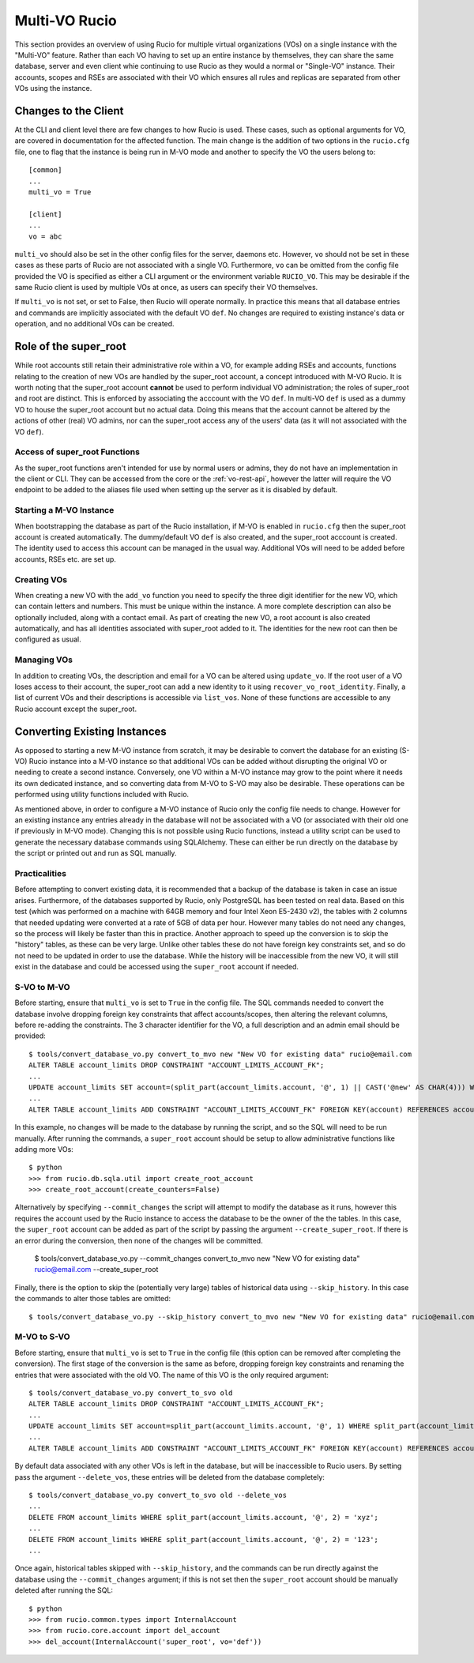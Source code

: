 Multi-VO Rucio
==============

This section provides an overview of using Rucio for multiple virtual 
organizations (VOs) on a single instance with the "Multi-VO" feature. Rather 
than each VO having to set up an entire instance by themselves, they can share 
the same database, server and even client whie continuing to use Rucio as they 
would a normal or "Single-VO" instance. Their accounts, scopes and RSEs are 
associated with their VO which ensures all rules and replicas are separated 
from other VOs using the instance. 


Changes to the Client
^^^^^^^^^^^^^^^^^^^^^

At the CLI and client level there are few changes to how Rucio is used. These 
cases, such as optional arguments for VO, are covered in documentation for the 
affected function. The main change is the addition of two options in the 
``rucio.cfg`` file, one to flag that the instance is being run in M-VO mode and 
another to specify the VO the users belong to::

  [common]
  ...
  multi_vo = True

  [client]
  ...
  vo = abc

``multi_vo`` should also be set in the other config files for the server, 
daemons etc. However, ``vo`` should not be set in these cases as these parts of 
Rucio are not associated with a single VO. Furthermore, ``vo`` can be omitted 
from the config file provided the VO is specified as either a CLI argument or 
the environment variable ``RUCIO_VO``. This may be desirable if the same Rucio 
client is used by multiple VOs at once, as users can specify their VO themselves.

If ``multi_vo`` is not set, or set to False, then Rucio will operate normally. 
In practice this means that all database entries and commands are implicitly 
associated with the default VO ``def``. No changes are required to existing 
instance's data or operation, and no additional VOs can be created.


Role of the super_root
^^^^^^^^^^^^^^^^^^^^^^

While root accounts still retain their administrative role within a VO, for 
example adding RSEs and accounts, functions relating to the creation of new VOs 
are handled by the super_root account, a concept introduced with M-VO Rucio. It 
is worth noting that the super_root account **cannot** be used to perform 
individual VO administration; the roles of super_root and root are distinct. 
This is enforced by associating the acccount with the VO ``def``. In multi-VO 
``def`` is used as a dummy VO to house the super_root account but no actual data. 
Doing this means that the account cannot be altered by the actions of other 
(real) VO admins, nor can the super_root access any of the users' data (as it 
will not associated with the VO ``def``).


Access of super_root Functions
------------------------------

As the super_root functions aren't intended for use by normal users or admins, 
they do not have an implementation in the client or CLI. They can be accessed 
from the core or the :ref:`vo-rest-api`, however the latter will require the VO 
endpoint to be added to the aliases file used when setting up the server as it 
is disabled by default. 


Starting a M-VO Instance
------------------------

When bootstrapping the database as part of the Rucio installation, if M-VO is 
enabled in ``rucio.cfg`` then the super_root account is created automatically. 
The dummy/default VO ``def`` is also created, and the super_root acccount is 
created. The identity used to access this account can be managed in the usual 
way. Additional VOs will need to be added before accounts, RSEs etc. are set up.


Creating VOs
------------

When creating a new VO with the ``add_vo`` function you need to specify the 
three digit identifier for the new VO, which can contain letters and numbers. 
This must be unique within the instance. A more complete description can also be 
optionally included, along with a contact email. As part of creating the new VO, 
a root account is also created automatically, and has all identities associated 
with super_root added to it. The identities for the new root can then be 
configured as usual.


Managing VOs
------------

In addition to creating VOs, the description and email for a VO can be altered 
using ``update_vo``. If the root user of a VO loses access to their account, the 
super_root can add a new identity to it using ``recover_vo_root_identity``. 
Finally, a list of current VOs and their descriptions is accessible via 
``list_vos``. None of these functions are accessible to any Rucio account except 
the super_root.


Converting Existing Instances
^^^^^^^^^^^^^^^^^^^^^^^^^^^^^

As opposed to starting a new M-VO instance from scratch, it may be desirable to
convert the database for an existing (S-VO) Rucio instance into a M-VO instance
so that additional VOs can be added without disrupting the original VO or
needing to create a second instance. Conversely, one VO within a M-VO instance may
grow to the point where it needs its own dedicated instance, and so converting
data from M-VO to S-VO may also be desirable. These operations can be performed
using utility functions included with Rucio.

As mentioned above, in order to configure a M-VO instance of Rucio only the
config file needs to change. However for an existing instance any entries already
in the database will not be associated with a VO (or associated with their old
one if previously in M-VO mode). Changing this is not possible using Rucio 
functions, instead a utility script can be used to generate the necessary database
commands using SQLAlchemy. These can either be run directly on the database by 
the script or printed out and run as SQL manually.

Practicalities
--------------

Before attempting to convert existing data, it is recommended that a backup of
the database is taken in case an issue arises. Furthermore, of the databases
supported by Rucio, only PostgreSQL has been tested on real data. Based on this
test (which was performed on a machine with 64GB memory and four Intel Xeon E5-2430 v2),
the tables with 2 columns that needed updating were converted at a rate of 5GB
of data per hour. However many tables do not need any changes, so the process
will likely be faster than this in practice. Another approach to speed up the
conversion is to skip the "history" tables, as these can be very large. Unlike
other tables these do not have foreign key constraints set, and so do not need
to be updated in order to use the database. While the history will be
inaccessible from the new VO, it will still exist in the database and could be
accessed using the ``super_root`` account if needed.

S-VO to M-VO
------------

Before starting, ensure that ``multi_vo`` is set to ``True`` in the config file.
The SQL commands needed to convert the database involve dropping foreign key
constraints that affect accounts/scopes, then altering the relevant columns,
before re-adding the constraints. The 3 character identifier for the VO, a full
description and an admin email should be provided::

  $ tools/convert_database_vo.py convert_to_mvo new "New VO for existing data" rucio@email.com
  ALTER TABLE account_limits DROP CONSTRAINT "ACCOUNT_LIMITS_ACCOUNT_FK";
  ...
  UPDATE account_limits SET account=(split_part(account_limits.account, '@', 1) || CAST('@new' AS CHAR(4))) WHERE split_part(account_limits.account, '@', 2) = '';
  ...
  ALTER TABLE account_limits ADD CONSTRAINT "ACCOUNT_LIMITS_ACCOUNT_FK" FOREIGN KEY(account) REFERENCES accounts (account);

In this example, no changes will be made to the database by running the script,
and so the SQL will need to be run manually. After running the commands, a 
``super_root`` account should be setup to allow administrative functions like
adding more VOs::

  $ python
  >>> from rucio.db.sqla.util import create_root_account
  >>> create_root_account(create_counters=False)

Alternatively by specifying ``--commit_changes`` the script will attempt to
modify the database as it runs, however this requires the account used by the
Rucio instance to access the database to be the owner of the the tables. In
this case, the ``super_root`` account can be added as part of the script by
passing the argument ``--create_super_root``. If there is an error during the
conversion, then none of the changes will be committed.

  $ tools/convert_database_vo.py --commit_changes convert_to_mvo new "New VO for existing data" rucio@email.com --create_super_root

Finally, there is the option to skip the (potentially very large) tables of
historical data using ``--skip_history``. In this case the commands to alter
those tables are omitted::

  $ tools/convert_database_vo.py --skip_history convert_to_mvo new "New VO for existing data" rucio@email.com


M-VO to S-VO
------------

Before starting, ensure that ``multi_vo`` is set to ``True`` in the config file
(this option can be removed after completing the conversion). The first stage
of the conversion is the same as before, dropping foreign key constraints and
renaming the entries that were associated with the old VO. The name of this VO
is the only required argument::

  $ tools/convert_database_vo.py convert_to_svo old
  ALTER TABLE account_limits DROP CONSTRAINT "ACCOUNT_LIMITS_ACCOUNT_FK";
  ...
  UPDATE account_limits SET account=split_part(account_limits.account, '@', 1) WHERE split_part(account_limits.account, '@', 2) = 'old';
  ...
  ALTER TABLE account_limits ADD CONSTRAINT "ACCOUNT_LIMITS_ACCOUNT_FK" FOREIGN KEY(account) REFERENCES accounts (account);

By default data associated with any other VOs is left in the database, but will be
inaccessible to Rucio users. By setting pass the argument ``--delete_vos``, these
entries will be deleted from the database completely::

  $ tools/convert_database_vo.py convert_to_svo old --delete_vos
  ...
  DELETE FROM account_limits WHERE split_part(account_limits.account, '@', 2) = 'xyz';
  ...
  DELETE FROM account_limits WHERE split_part(account_limits.account, '@', 2) = '123';
  ...

Once again, historical tables skipped with ``--skip_history``, and the commands
can be run directly against the database using the ``--commit_changes`` argument;
if this is not set then the ``super_root`` account should be manually deleted
after running the SQL::

  $ python
  >>> from rucio.common.types import InternalAccount
  >>> from rucio.core.account import del_account
  >>> del_account(InternalAccount('super_root', vo='def'))
